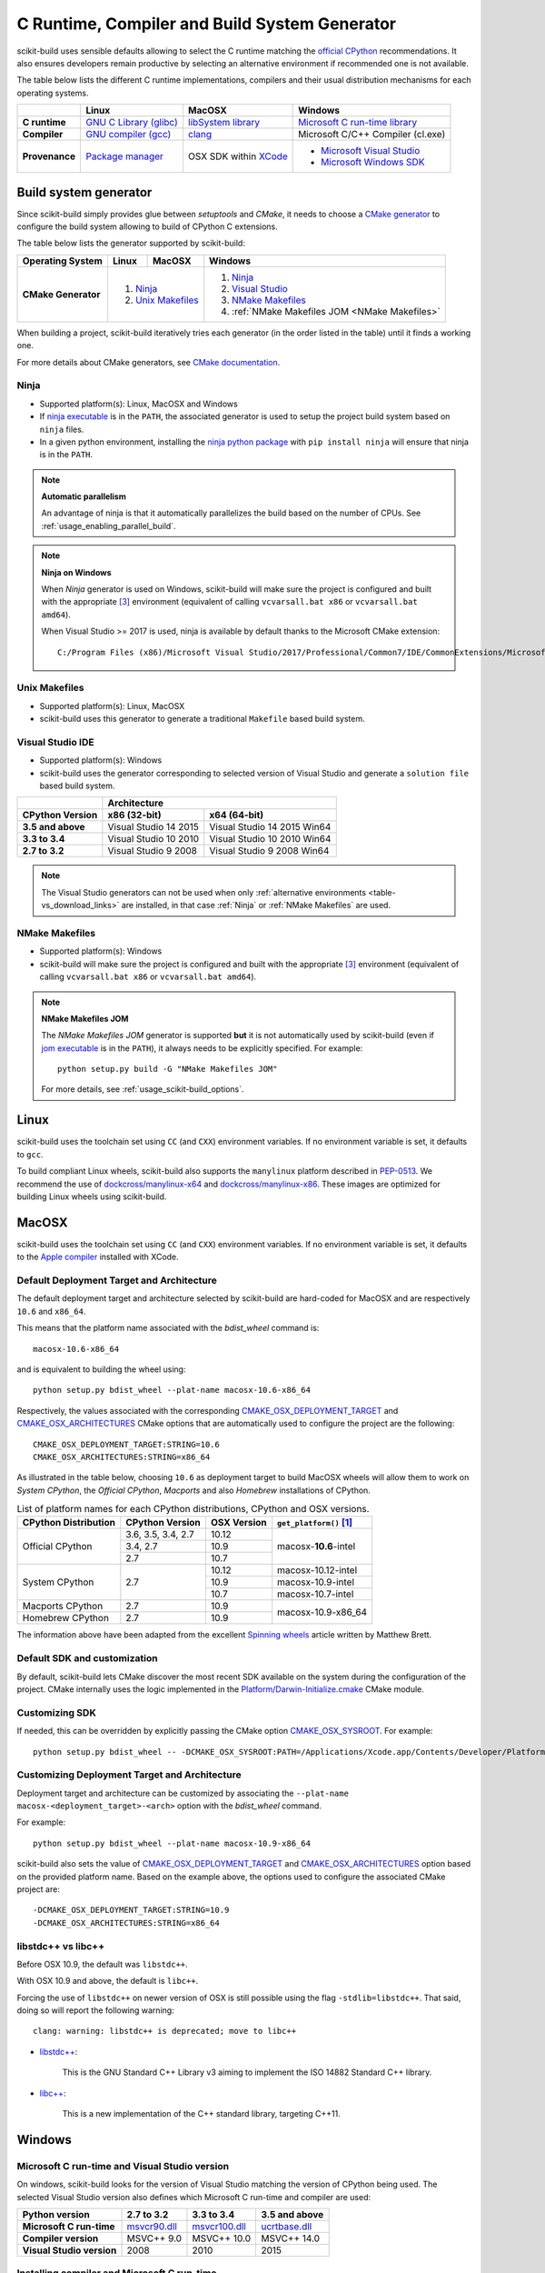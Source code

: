 ==============================================
C Runtime, Compiler and Build System Generator
==============================================

scikit-build uses sensible defaults allowing to select the C runtime matching
the `official CPython <https://www.python.org/>`_ recommendations. It also
ensures developers remain productive by selecting an alternative environment if
recommended one is not available.

The table below lists the different C runtime implementations, compilers and
their usual distribution mechanisms for each operating systems.

.. table::

    +------------------+---------------------------+-------------------------+-----------------------------------+
    |                  | Linux                     | MacOSX                  | Windows                           |
    +==================+===========================+=========================+===================================+
    | **C runtime**    | `GNU C Library (glibc)`_  | `libSystem library`_    | `Microsoft C run-time library`_   |
    +------------------+---------------------------+-------------------------+-----------------------------------+
    | **Compiler**     | `GNU compiler (gcc)`_     | `clang`_                | Microsoft C/C++ Compiler (cl.exe) |
    +------------------+---------------------------+-------------------------+-----------------------------------+
    | **Provenance**   | `Package manager`_        | OSX SDK within `XCode`_ | - `Microsoft Visual Studio`_      |
    |                  |                           |                         | - `Microsoft Windows SDK`_        |
    +------------------+---------------------------+-------------------------+-----------------------------------+

.. _GNU C Library (glibc): https://en.wikipedia.org/wiki/GNU_C_Library
.. _Package manager: https://en.wikipedia.org/wiki/Package_manager
.. _Microsoft C run-time library: https://en.wikipedia.org/wiki/Microsoft_Windows_library_files#Runtime_libraries
.. _libSystem library: https://www.safaribooksonline.com/library/view/mac-os-x/0596003560/ch05s02.html
.. _XCode: https://en.wikipedia.org/wiki/Xcode#Version_comparison_table
.. _Microsoft Windows SDK: https://en.wikipedia.org/wiki/Microsoft_Windows_SDK
.. _Microsoft Visual Studio: https://en.wikipedia.org/wiki/Microsoft_Visual_Studio
.. _GNU compiler (gcc): https://en.wikipedia.org/wiki/GNU_Compiler_Collection
.. _clang: https://en.wikipedia.org/wiki/Clang


Build system generator
----------------------

Since scikit-build simply provides glue between `setuptools`
and `CMake`, it needs to choose a `CMake generator`_ to configure the build
system allowing to build of CPython C extensions.

.. _CMake generator: https://cmake.org/cmake/help/v3.7/manual/cmake-generators.7.html

The table below lists the generator supported by scikit-build:

.. table::

    +----------------------+---------+------------+--------------------------------------------------+
    | **Operating System** | Linux   | MacOSX     | Windows                                          |
    +======================+=========+============+==================================================+
    | **CMake Generator**  | 1. `Ninja`_          | 1. `Ninja`_                                      |
    |                      | 2. `Unix Makefiles`_ | 2. `Visual Studio`_                              |
    |                      |                      | 3. `NMake Makefiles`_                            |
    |                      |                      | 4. :ref:`NMake Makefiles JOM <NMake Makefiles>`  |
    +----------------------+----------------------+--------------------------------------------------+

When building a project, scikit-build iteratively tries each generator (in
the order listed in the table) until it finds a working one.

For more details about CMake generators, see `CMake documentation <https://cmake.org/cmake/help/v3.7/manual/cmake-generators.7.html>`_.

.. _Ninja:

Ninja
^^^^^

- Supported platform(s): Linux, MacOSX and Windows

- If `ninja executable <https://ninja-build.org>`_ is in the ``PATH``, the associated
  generator is used to setup the project build system based on ``ninja`` files.

- In a given python environment, installing the `ninja python package <https://pypi.org/project/ninja/>`_
  with ``pip install ninja`` will ensure that ninja is in the ``PATH``.

.. note:: **Automatic parallelism**

    An advantage of ninja is that it automatically parallelizes the build based on the
    number of CPUs. See :ref:`usage_enabling_parallel_build`.

.. note:: **Ninja on Windows**

    When `Ninja` generator is used on Windows, scikit-build will make sure the
    project is configured and built with the appropriate [#automaticvsenv]_
    environment (equivalent of calling ``vcvarsall.bat x86``
    or ``vcvarsall.bat amd64``).


    When Visual Studio >= 2017 is used, ninja is available by default thanks to
    the Microsoft CMake extension:

    ::

        C:/Program Files (x86)/Microsoft Visual Studio/2017/Professional/Common7/IDE/CommonExtensions/Microsoft/CMake/Ninja/ninja.exe


.. _Unix Makefiles:

Unix Makefiles
^^^^^^^^^^^^^^

- Supported platform(s): Linux, MacOSX

- scikit-build uses this generator to generate a traditional ``Makefile`` based
  build system.


.. _Visual Studio:

Visual Studio IDE
^^^^^^^^^^^^^^^^^

- Supported platform(s): Windows

- scikit-build uses the generator corresponding to selected version of
  Visual Studio and generate a ``solution file`` based build system.

.. table::

    +-------------------+------------------------------------------------------+
    |                   | Architecture                                         |
    +-------------------+------------------------+-----------------------------+
    | CPython Version   | x86 (32-bit)           | x64 (64-bit)                |
    +===================+========================+=============================+
    | **3.5 and above** | Visual Studio 14 2015  | Visual Studio 14 2015 Win64 |
    +-------------------+------------------------+-----------------------------+
    | **3.3 to 3.4**    | Visual Studio 10 2010  | Visual Studio 10 2010 Win64 |
    +-------------------+------------------------+-----------------------------+
    | **2.7 to 3.2**    | Visual Studio 9 2008   | Visual Studio 9 2008 Win64  |
    +-------------------+------------------------+-----------------------------+


.. note::

    The Visual Studio generators can not be used when only :ref:`alternative environments <table-vs_download_links>`
    are installed, in that case :ref:`Ninja` or :ref:`NMake Makefiles` are used.


.. _NMake Makefiles:

NMake Makefiles
^^^^^^^^^^^^^^^

- Supported platform(s): Windows

- scikit-build will make sure the project is configured and built with the
  appropriate [#automaticvsenv]_ environment (equivalent of calling
  ``vcvarsall.bat x86`` or ``vcvarsall.bat amd64``).

.. note:: **NMake Makefiles JOM**

    The `NMake Makefiles JOM` generator is supported **but** it is not automatically
    used by scikit-build (even if `jom executable <https://wiki.qt.io/Jom>`_ is in the ``PATH``),
    it always needs to be explicitly specified. For example::

      python setup.py build -G "NMake Makefiles JOM"

    For more details, see :ref:`usage_scikit-build_options`.

Linux
-----

scikit-build uses the toolchain set using ``CC`` (and ``CXX``) environment variables. If
no environment variable is set, it defaults to ``gcc``.

To build compliant Linux wheels, scikit-build also supports the ``manylinux``
platform described in `PEP-0513 <https://www.python.org/dev/peps/pep-0513/>`_. We
recommend the use of `dockcross/manylinux-x64 <https://github.com/dockcross/dockcross>`_ and
`dockcross/manylinux-x86 <https://github.com/dockcross/dockcross>`_. These images are
optimized for building Linux wheels using scikit-build.

MacOSX
------

scikit-build uses the toolchain set using ``CC`` (and ``CXX``) environment variables. If
no environment variable is set, it defaults to the `Apple compiler`_ installed with XCode.

.. _Apple compiler: https://en.wikipedia.org/wiki/Xcode#Toolchain_versions

Default Deployment Target and Architecture
^^^^^^^^^^^^^^^^^^^^^^^^^^^^^^^^^^^^^^^^^^

.. versionadded:: 0.7.0

The default deployment target and architecture selected by scikit-build are
hard-coded for MacOSX and are respectively ``10.6`` and ``x86_64``.

This means that the platform name associated with the `bdist_wheel`
command is::

    macosx-10.6-x86_64

and is equivalent to building the wheel using::

    python setup.py bdist_wheel --plat-name macosx-10.6-x86_64

Respectively, the values associated with the corresponding `CMAKE_OSX_DEPLOYMENT_TARGET`_
and `CMAKE_OSX_ARCHITECTURES`_ CMake options that are automatically used to configure
the project are the following::

    CMAKE_OSX_DEPLOYMENT_TARGET:STRING=10.6
    CMAKE_OSX_ARCHITECTURES:STRING=x86_64

.. _CMAKE_OSX_DEPLOYMENT_TARGET: https://cmake.org/cmake/help/latest/variable/CMAKE_OSX_DEPLOYMENT_TARGET.html
.. _CMAKE_OSX_ARCHITECTURES: https://cmake.org/cmake/help/latest/variable/CMAKE_OSX_ARCHITECTURES.html

As illustrated in the table below, choosing ``10.6`` as deployment target to build
MacOSX wheels will allow them to work on `System CPython`, the `Official CPython`,
`Macports` and also `Homebrew` installations of CPython.

.. table:: List of platform names for each CPython distributions, CPython and OSX versions.

    +----------------------+----------------------+--------------+--------------------------------+
    | CPython Distribution | CPython Version      | OSX Version  | ``get_platform()`` [#getplat]_ |
    +======================+======================+==============+================================+
    | Official CPython     | 3.6, 3.5, 3.4, 2.7   | 10.12        | macosx-**10.6**-intel          |
    |                      +----------------------+--------------+                                |
    |                      | 3.4, 2.7             | 10.9         |                                |
    |                      +----------------------+--------------+                                |
    |                      | 2.7                  | 10.7         |                                |
    +----------------------+----------------------+--------------+--------------------------------+
    | System CPython       | 2.7                  | 10.12        | macosx-10.12-intel             |
    |                      |                      +--------------+--------------------------------+
    |                      |                      | 10.9         | macosx-10.9-intel              |
    |                      |                      +--------------+--------------------------------+
    |                      |                      | 10.7         | macosx-10.7-intel              |
    +----------------------+----------------------+--------------+--------------------------------+
    | Macports CPython     | 2.7                  | 10.9         | macosx-10.9-x86_64             |
    +----------------------+----------------------+--------------+                                |
    | Homebrew CPython     | 2.7                  | 10.9         |                                |
    +----------------------+----------------------+--------------+--------------------------------+


The information above have been adapted from the excellent `Spinning wheels`_
article written by Matthew Brett.

.. _Spinning wheels: https://github.com/MacPython/wiki/wiki/Spinning-wheels


Default SDK and customization
^^^^^^^^^^^^^^^^^^^^^^^^^^^^^

.. versionadded:: 0.7.0

By default, scikit-build lets CMake discover the most recent SDK available on the
system during the configuration of the project. CMake internally uses the logic
implemented in the `Platform/Darwin-Initialize.cmake`_ CMake module.

.. _Platform/Darwin-Initialize.cmake: https://github.com/Kitware/CMake/blob/master/Modules/Platform/Darwin-Initialize.cmake


Customizing SDK
^^^^^^^^^^^^^^^

.. versionadded:: 0.7.0

If needed, this can be overridden by explicitly passing the CMake option
`CMAKE_OSX_SYSROOT`_. For example::

    python setup.py bdist_wheel -- -DCMAKE_OSX_SYSROOT:PATH=/Applications/Xcode.app/Contents/Developer/Platforms/MacOSX.platform/Developer/SDKs/MacOSX10.12.sdk

.. _CMAKE_OSX_SYSROOT: https://cmake.org/cmake/help/latest/variable/CMAKE_OSX_SYSROOT.html

Customizing Deployment Target and Architecture
^^^^^^^^^^^^^^^^^^^^^^^^^^^^^^^^^^^^^^^^^^^^^^

.. versionadded:: 0.7.0

Deployment target and architecture can be customized by associating the
``--plat-name macosx-<deployment_target>-<arch>`` option with the `bdist_wheel`
command.

For example::

    python setup.py bdist_wheel --plat-name macosx-10.9-x86_64


scikit-build also sets the value of `CMAKE_OSX_DEPLOYMENT_TARGET`_ and
`CMAKE_OSX_ARCHITECTURES`_ option based on the provided platform name. Based on
the example above, the options used to configure the associated CMake project
are::

    -DCMAKE_OSX_DEPLOYMENT_TARGET:STRING=10.9
    -DCMAKE_OSX_ARCHITECTURES:STRING=x86_64

libstdc++ vs libc++
^^^^^^^^^^^^^^^^^^^

Before OSX 10.9, the default was ``libstdc++``.

With OSX 10.9 and above, the default is ``libc++``.

Forcing the use of ``libstdc++`` on newer version of OSX is still possible using the
flag ``-stdlib=libstdc++``. That said, doing so will report the following warning::

    clang: warning: libstdc++ is deprecated; move to libc++


* `libstdc++ <https://gcc.gnu.org/onlinedocs/libstdc++/>`_:

    This is the GNU Standard C++ Library v3 aiming to implement the ISO 14882 Standard C++ library.

* `libc++ <https://libcxx.llvm.org/docs/>`_:

    This is a new implementation of the C++ standard library, targeting C++11.


Windows
-------

Microsoft C run-time and Visual Studio version
^^^^^^^^^^^^^^^^^^^^^^^^^^^^^^^^^^^^^^^^^^^^^^

On windows, scikit-build looks for the version of Visual Studio matching the
version of CPython being used. The selected Visual Studio version also defines
which Microsoft C run-time and compiler are used:

.. table::

    +---------------------------+----------------+-----------------+-----------------+
    | Python version            | 2.7 to 3.2     | 3.3 to 3.4      | 3.5 and above   |
    +===========================+================+=================+=================+
    | **Microsoft C run-time**  | `msvcr90.dll`_ | `msvcr100.dll`_ | `ucrtbase.dll`_ |
    +---------------------------+----------------+-----------------+-----------------+
    | **Compiler version**      | MSVC++ 9.0     | MSVC++ 10.0     | MSVC++ 14.0     |
    +---------------------------+----------------+-----------------+-----------------+
    | **Visual Studio version** | 2008           | 2010            | 2015            |
    +---------------------------+----------------+-----------------+-----------------+

.. _msvcr90.dll: https://msdn.microsoft.com/en-us/library/abx4dbyh(v=vs.90).aspx
.. _msvcr100.dll: https://msdn.microsoft.com/en-us/library/abx4dbyh(v=vs.100).aspx
.. _ucrtbase.dll: https://msdn.microsoft.com/en-us/library/abx4dbyh(v=vs.140).aspx

Installing compiler and Microsoft C run-time
^^^^^^^^^^^^^^^^^^^^^^^^^^^^^^^^^^^^^^^^^^^^

As outlined above, installing a given version of Visual Studio will
automatically install the corresponding compiler along with the
Microsoft C run-time libraries.

This means that if you already have the corresponding version of Visual Studio
installed, your environment is ready.

Nevertheless, since older version of Visual Studio are not available anymore,
this next table references links for installing alternative environments:

.. _table-vs_download_links:

.. table:: Download links for Windows SDK and Visual Studio.

    +-------------------+-------------------------------------------------+
    | CPython version   | Download links for Windows SDK or Visual Studio |
    +===================+=================================================+
    | **3.5 and above** | - `Visual C++ Build Tools 2015`_                |
    |                   |                                                 |
    |                   | or                                              |
    |                   |                                                 |
    |                   | - `Visual Studio 2015`_                         |
    +-------------------+-------------------------------------------------+
    | **3.3 to 3.4**    | `Windows SDK for Windows 7 and .NET 4.0`_       |
    +-------------------+-------------------------------------------------+
    | **2.7 to 3.2**    | `Microsoft Visual C++ Compiler for Python 2.7`_ |
    +-------------------+-------------------------------------------------+

These links have been copied from the great article [#alternativevs]_ of
Steve Dower, engineer at Microsoft.

.. _Visual C++ Build Tools 2015: http://go.microsoft.com/fwlink/?LinkId=691126
.. _Visual Studio 2015: https://visualstudio.com/
.. _Windows SDK for Windows 7 and .NET 4.0: https://www.microsoft.com/download/details.aspx?id=8279
.. _Microsoft Visual C++ Compiler for Python 2.7: http://aka.ms/vcpython27


.. rubric:: Footnotes

.. [#getplat] ``from distutils.util import get_platform; print(get_platform())``

.. [#alternativevs] `How to deal with the pain of “unable to find vcvarsall.bat” <https://blogs.msdn.microsoft.com/pythonengineering/2016/04/11/unable-to-find-vcvarsall-bat/>`_

.. [#automaticvsenv] Implementation details: This is made possible by internally using the function ``query_vcvarsall``
                     from the ``distutils.msvc9compiler`` (or ``distutils._msvccompiler`` when visual studio ``>= 2015``
                     is used). To ensure, the environment associated with the latest compiler is properly detected, the
                     ``distutils`` modules are systematically patched using ``setuptools.monkey.patch_for_msvc_specialized_compiler()``.
